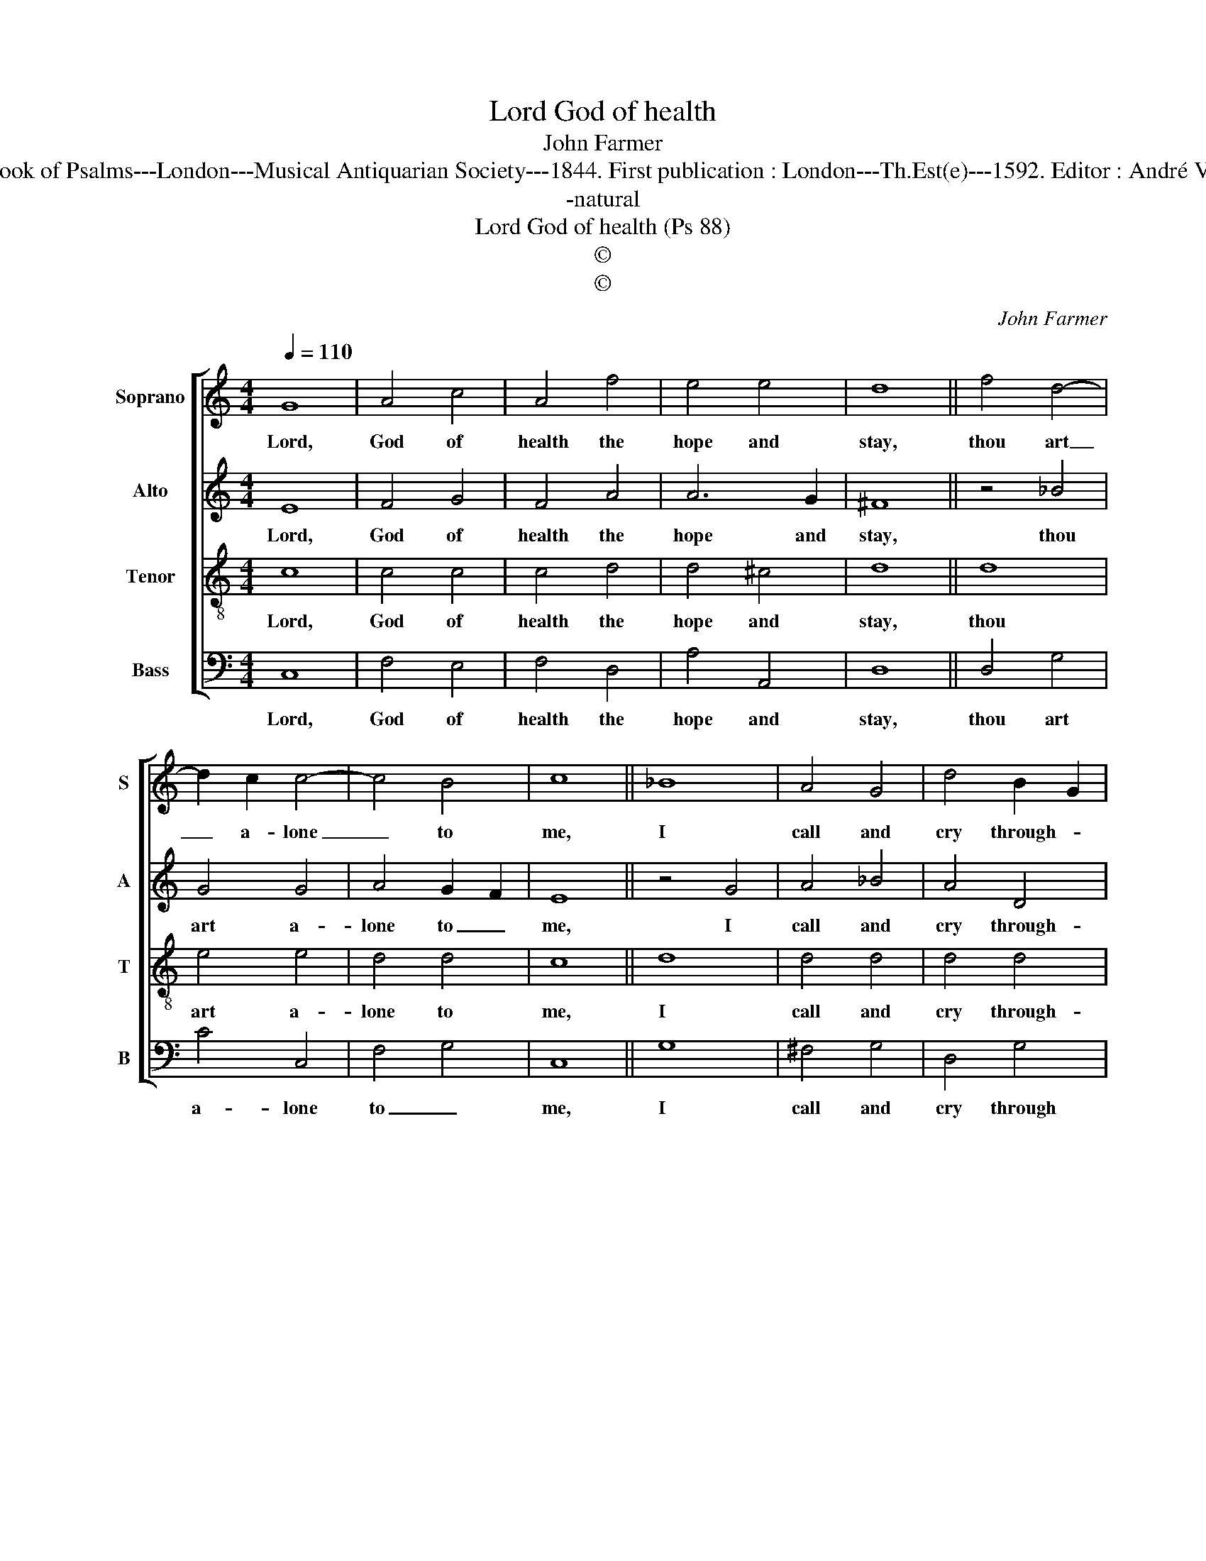X:1
T:Lord God of health
T:John Farmer
T:Source : The Whole Book of Psalms---London---Musical Antiquarian Society---1844. First publication : London---Th.Est(e)---1592. Editor : André Vierendeels (08/09/16).
T:-natural
T:Lord God of health (Ps 88)
T:©
T:©
C:John Farmer
Z:©
%%score [ 1 2 3 4 ]
L:1/8
Q:1/4=110
M:4/4
K:C
V:1 treble nm="Soprano" snm="S"
V:2 treble nm="Alto" snm="A"
V:3 treble-8 nm="Tenor" snm="T"
V:4 bass nm="Bass" snm="B"
V:1
 G8 | A4 c4 | A4 f4 | e4 e4 | d8 || f4 d4- | d2 c2 c4- | c4 B4 | c8 || _B8 | A4 G4 | d4 B2- G2 | %12
w: Lord,|God of|health the|hope and|stay,|thou art|_ a- lone|_ to|me,|I|call and|cry through- *|
 c4 B4 | c8 || g8 | f4 e4 | e2- e2 d4 | !fermata!c8 |] %18
w: out the|day,|and|all the|night- * to|thee.|
V:2
 E8 | F4 G4 | F4 A4 | A6 G2 | ^F8 || z4 _B4 | G4 G4 | A4 G2- F2 | E8 || z4 G4 | A4 _B4 | A4 D4 | %12
w: Lord,|God of|health the|hope and|stay,|thou|art a-|lone to _|me,|I|call and|cry through-|
 E4 D4 | C8 || z4 c4 | A2- F2 G4 | A4 G2 F2 | !fermata!E8 |] %18
w: out the|day,|and|all _ the|night to _|thee.|
V:3
 c8 | c4 c4 | c4 d4 | d4 ^c4 | d8 || d8 | e4 e4 | d4 d4 | c8 || d8 | d4 d4 | d4 d4 | g6 f2 | e8 || %14
w: Lord,|God of|health the|hope and|stay,|thou|art a-|lone to|me,|I|call and|cry through-|out the|day,|
 e8 | d4 c4 | c4 B4 | !fermata!c8 |] %18
w: and|all the|night to|thee.|
V:4
 C,8 | F,4 E,4 | F,4 D,4 | A,4 A,,4 | D,8 || D,4 G,4 | C4 C,4 | F,4- G,4 | C,8 || G,8 | ^F,4 G,4 | %11
w: Lord,|God of|health the|hope and|stay,|thou art|a- lone|to _|me,|I|call and|
 D,4 G,4 | E,2 C,2 G,4 | C,8 || C8 | F,4 C4 | A,2 F,2 G,4 | !fermata!C,8 |] %18
w: cry through|ou _ the|day,|and|all the|night _ to|thee.|


